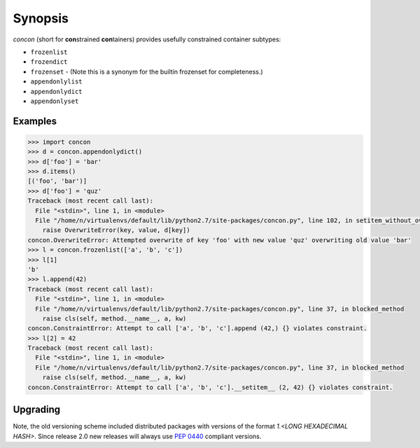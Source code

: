 Synopsis
========

`concon` (short for **con**\ strained **con**\ tainers) provides usefully
constrained container subtypes:

* ``frozenlist``
* ``frozendict``
* ``frozenset`` - (Note this is a synonym for the builtin frozenset for completeness.)
* ``appendonlylist``
* ``appendonlydict``
* ``appendonlyset``

Examples
--------

.. code:: python

    >>> import concon
    >>> d = concon.appendonlydict()
    >>> d['foo'] = 'bar'
    >>> d.items()
    [('foo', 'bar')]
    >>> d['foo'] = 'quz'
    Traceback (most recent call last):
      File "<stdin>", line 1, in <module>
      File "/home/n/virtualenvs/default/lib/python2.7/site-packages/concon.py", line 102, in setitem_without_overwrite
        raise OverwriteError(key, value, d[key])
    concon.OverwriteError: Attempted overwrite of key 'foo' with new value 'quz' overwriting old value 'bar'
    >>> l = concon.frozenlist(['a', 'b', 'c'])
    >>> l[1]
    'b'
    >>> l.append(42)
    Traceback (most recent call last):
      File "<stdin>", line 1, in <module>
      File "/home/n/virtualenvs/default/lib/python2.7/site-packages/concon.py", line 37, in blocked_method
        raise cls(self, method.__name__, a, kw)
    concon.ConstraintError: Attempt to call ['a', 'b', 'c'].append (42,) {} violates constraint.
    >>> l[2] = 42
    Traceback (most recent call last):
      File "<stdin>", line 1, in <module>
      File "/home/n/virtualenvs/default/lib/python2.7/site-packages/concon.py", line 37, in blocked_method
        raise cls(self, method.__name__, a, kw)
    concon.ConstraintError: Attempt to call ['a', 'b', 'c'].__setitem__ (2, 42) {} violates constraint.


Upgrading
---------

Note, the old versioning scheme included distributed packages with
versions of the format `1.<LONG HEXADECIMAL HASH>`.  Since release 2.0
new releases will always use `PEP 0440`_ compliant versions.

.. _`PEP 0440`: http://www.python.org/dev/peps/pep-0440/
